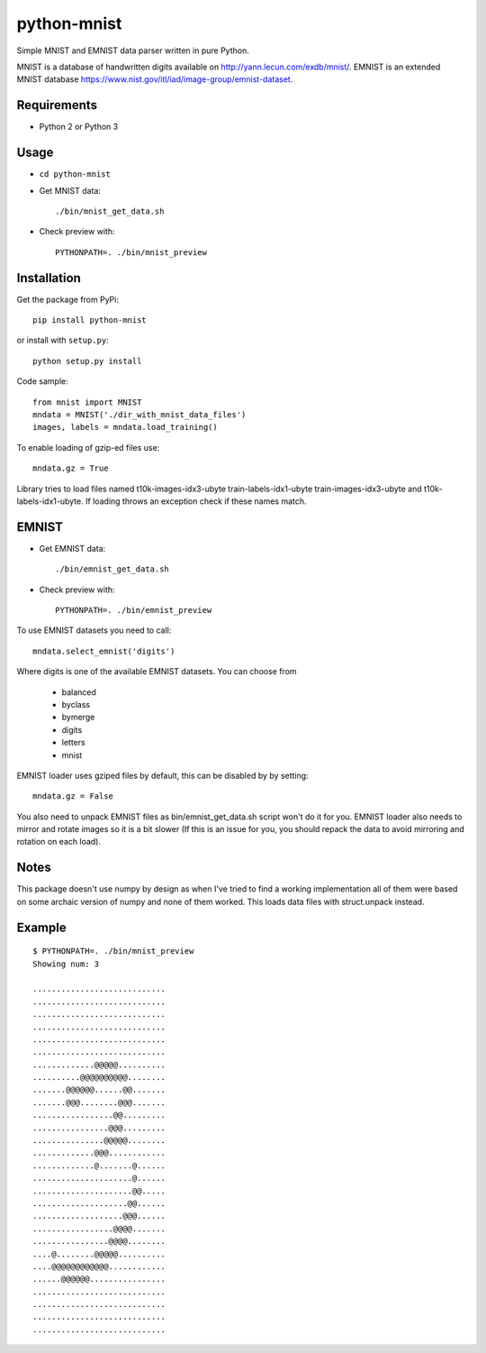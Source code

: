 python-mnist
============

Simple MNIST and EMNIST data parser written in pure Python.

MNIST is a database of handwritten digits available on
http://yann.lecun.com/exdb/mnist/. EMNIST is an extended MNIST database
https://www.nist.gov/itl/iad/image-group/emnist-dataset.

Requirements
------------

-  Python 2 or Python 3

Usage
-----

-  ``cd python-mnist``

-  Get MNIST data:

   ::

      ./bin/mnist_get_data.sh

-  Check preview with:

   ::

      PYTHONPATH=. ./bin/mnist_preview

Installation
------------

Get the package from PyPi:

::

   pip install python-mnist

or install with ``setup.py``:

::

   python setup.py install

Code sample:

::

   from mnist import MNIST
   mndata = MNIST('./dir_with_mnist_data_files')
   images, labels = mndata.load_training()

To enable loading of gzip-ed files use:

::

   mndata.gz = True

Library tries to load files named t10k-images-idx3-ubyte
train-labels-idx1-ubyte train-images-idx3-ubyte and
t10k-labels-idx1-ubyte. If loading throws an exception check if these
names match.

EMNIST
------

-  Get EMNIST data:

   ::

      ./bin/emnist_get_data.sh

-  Check preview with:

   ::

      PYTHONPATH=. ./bin/emnist_preview

To use EMNIST datasets you need to call:

::

   mndata.select_emnist('digits')

Where digits is one of the available EMNIST datasets. You can choose
from

   -  balanced
   -  byclass
   -  bymerge
   -  digits
   -  letters
   -  mnist

EMNIST loader uses gziped files by default, this can be disabled by by
setting:

::

   mndata.gz = False

You also need to unpack EMNIST files as bin/emnist_get_data.sh script
won't do it for you. EMNIST loader also needs to mirror and rotate
images so it is a bit slower (If this is an issue for you, you should
repack the data to avoid mirroring and rotation on each load).

Notes
-----

This package doesn't use numpy by design as when I've tried to find a
working implementation all of them were based on some archaic version of
numpy and none of them worked. This loads data files with struct.unpack
instead.

Example
-------

::

   $ PYTHONPATH=. ./bin/mnist_preview
   Showing num: 3

   ............................
   ............................
   ............................
   ............................
   ............................
   ............................
   .............@@@@@..........
   ..........@@@@@@@@@@........
   .......@@@@@@......@@.......
   .......@@@........@@@.......
   .................@@.........
   ................@@@.........
   ...............@@@@@........
   .............@@@............
   .............@.......@......
   .....................@......
   .....................@@.....
   ....................@@......
   ...................@@@......
   .................@@@@.......
   ................@@@@........
   ....@........@@@@@..........
   ....@@@@@@@@@@@@............
   ......@@@@@@................
   ............................
   ............................
   ............................
   ............................
